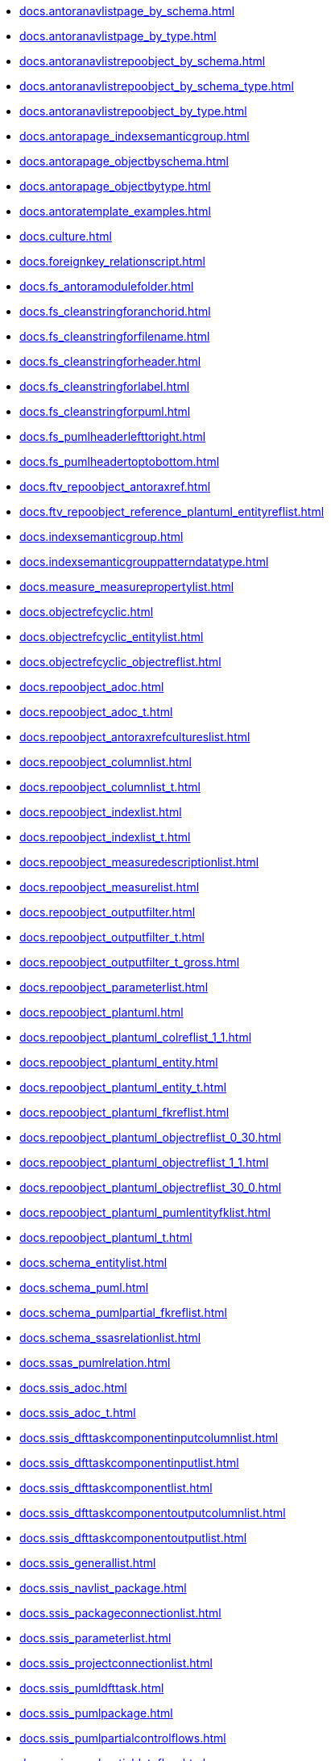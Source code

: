 * xref:docs.antoranavlistpage_by_schema.adoc[]
* xref:docs.antoranavlistpage_by_type.adoc[]
* xref:docs.antoranavlistrepoobject_by_schema.adoc[]
* xref:docs.antoranavlistrepoobject_by_schema_type.adoc[]
* xref:docs.antoranavlistrepoobject_by_type.adoc[]
* xref:docs.antorapage_indexsemanticgroup.adoc[]
* xref:docs.antorapage_objectbyschema.adoc[]
* xref:docs.antorapage_objectbytype.adoc[]
* xref:docs.antoratemplate_examples.adoc[]
* xref:docs.culture.adoc[]
* xref:docs.foreignkey_relationscript.adoc[]
* xref:docs.fs_antoramodulefolder.adoc[]
* xref:docs.fs_cleanstringforanchorid.adoc[]
* xref:docs.fs_cleanstringforfilename.adoc[]
* xref:docs.fs_cleanstringforheader.adoc[]
* xref:docs.fs_cleanstringforlabel.adoc[]
* xref:docs.fs_cleanstringforpuml.adoc[]
* xref:docs.fs_pumlheaderlefttoright.adoc[]
* xref:docs.fs_pumlheadertoptobottom.adoc[]
* xref:docs.ftv_repoobject_antoraxref.adoc[]
* xref:docs.ftv_repoobject_reference_plantuml_entityreflist.adoc[]
* xref:docs.indexsemanticgroup.adoc[]
* xref:docs.indexsemanticgrouppatterndatatype.adoc[]
* xref:docs.measure_measurepropertylist.adoc[]
* xref:docs.objectrefcyclic.adoc[]
* xref:docs.objectrefcyclic_entitylist.adoc[]
* xref:docs.objectrefcyclic_objectreflist.adoc[]
* xref:docs.repoobject_adoc.adoc[]
* xref:docs.repoobject_adoc_t.adoc[]
* xref:docs.repoobject_antoraxrefcultureslist.adoc[]
* xref:docs.repoobject_columnlist.adoc[]
* xref:docs.repoobject_columnlist_t.adoc[]
* xref:docs.repoobject_indexlist.adoc[]
* xref:docs.repoobject_indexlist_t.adoc[]
* xref:docs.repoobject_measuredescriptionlist.adoc[]
* xref:docs.repoobject_measurelist.adoc[]
* xref:docs.repoobject_outputfilter.adoc[]
* xref:docs.repoobject_outputfilter_t.adoc[]
* xref:docs.repoobject_outputfilter_t_gross.adoc[]
* xref:docs.repoobject_parameterlist.adoc[]
* xref:docs.repoobject_plantuml.adoc[]
* xref:docs.repoobject_plantuml_colreflist_1_1.adoc[]
* xref:docs.repoobject_plantuml_entity.adoc[]
* xref:docs.repoobject_plantuml_entity_t.adoc[]
* xref:docs.repoobject_plantuml_fkreflist.adoc[]
* xref:docs.repoobject_plantuml_objectreflist_0_30.adoc[]
* xref:docs.repoobject_plantuml_objectreflist_1_1.adoc[]
* xref:docs.repoobject_plantuml_objectreflist_30_0.adoc[]
* xref:docs.repoobject_plantuml_pumlentityfklist.adoc[]
* xref:docs.repoobject_plantuml_t.adoc[]
* xref:docs.schema_entitylist.adoc[]
* xref:docs.schema_puml.adoc[]
* xref:docs.schema_pumlpartial_fkreflist.adoc[]
* xref:docs.schema_ssasrelationlist.adoc[]
* xref:docs.ssas_pumlrelation.adoc[]
* xref:docs.ssis_adoc.adoc[]
* xref:docs.ssis_adoc_t.adoc[]
* xref:docs.ssis_dfttaskcomponentinputcolumnlist.adoc[]
* xref:docs.ssis_dfttaskcomponentinputlist.adoc[]
* xref:docs.ssis_dfttaskcomponentlist.adoc[]
* xref:docs.ssis_dfttaskcomponentoutputcolumnlist.adoc[]
* xref:docs.ssis_dfttaskcomponentoutputlist.adoc[]
* xref:docs.ssis_generallist.adoc[]
* xref:docs.ssis_navlist_package.adoc[]
* xref:docs.ssis_packageconnectionlist.adoc[]
* xref:docs.ssis_parameterlist.adoc[]
* xref:docs.ssis_projectconnectionlist.adoc[]
* xref:docs.ssis_pumldfttask.adoc[]
* xref:docs.ssis_pumlpackage.adoc[]
* xref:docs.ssis_pumlpartialcontrolflows.adoc[]
* xref:docs.ssis_pumlpartialdataflow.adoc[]
* xref:docs.ssis_pumlpartialdftcomponent.adoc[]
* xref:docs.ssis_pumlpartialtaskcomponent.adoc[]
* xref:docs.ssis_sqltaskparameterinnertable.adoc[]
* xref:docs.ssis_task.adoc[]
* xref:docs.ssis_tasklist.adoc[]
* xref:docs.ssis_variablelist.adoc[]
* xref:docs.unit_1_union.adoc[]
* xref:docs.unit_2.adoc[]
* xref:docs.unit_3.adoc[]
* xref:docs.usp_antoraexport.adoc[]
* xref:docs.usp_antoraexport_docsnippet.adoc[]
* xref:docs.usp_antoraexport_objectnavigation.adoc[]
* xref:docs.usp_antoraexport_objectpage.adoc[]
* xref:docs.usp_antoraexport_objectpagetemplate.adoc[]
* xref:docs.usp_antoraexport_objectpartialscontent.adoc[]
* xref:docs.usp_antoraexport_objectpuml.adoc[]
* xref:docs.usp_antoraexport_objectrefcyclic.adoc[]
* xref:docs.usp_antoraexport_page_indexsemanticgroup.adoc[]
* xref:docs.usp_antoraexport_ssisnavigation.adoc[]
* xref:docs.usp_antoraexport_ssispage.adoc[]
* xref:docs.usp_antoraexport_ssispagetemplate.adoc[]
* xref:docs.usp_antoraexport_ssispartialscontent.adoc[]
* xref:docs.usp_antoraexport_ssispuml.adoc[]
* xref:docs.usp_persist_repoobject_adoc_t.adoc[]
* xref:docs.usp_persist_repoobject_columnlist_t.adoc[]
* xref:docs.usp_persist_repoobject_indexlist_t.adoc[]
* xref:docs.usp_persist_repoobject_outputfilter_t.adoc[]
* xref:docs.usp_persist_repoobject_plantuml_entity_t.adoc[]
* xref:docs.usp_persist_repoobject_plantuml_t.adoc[]
* xref:docs.usp_persist_ssis_adoc_t.adoc[]

